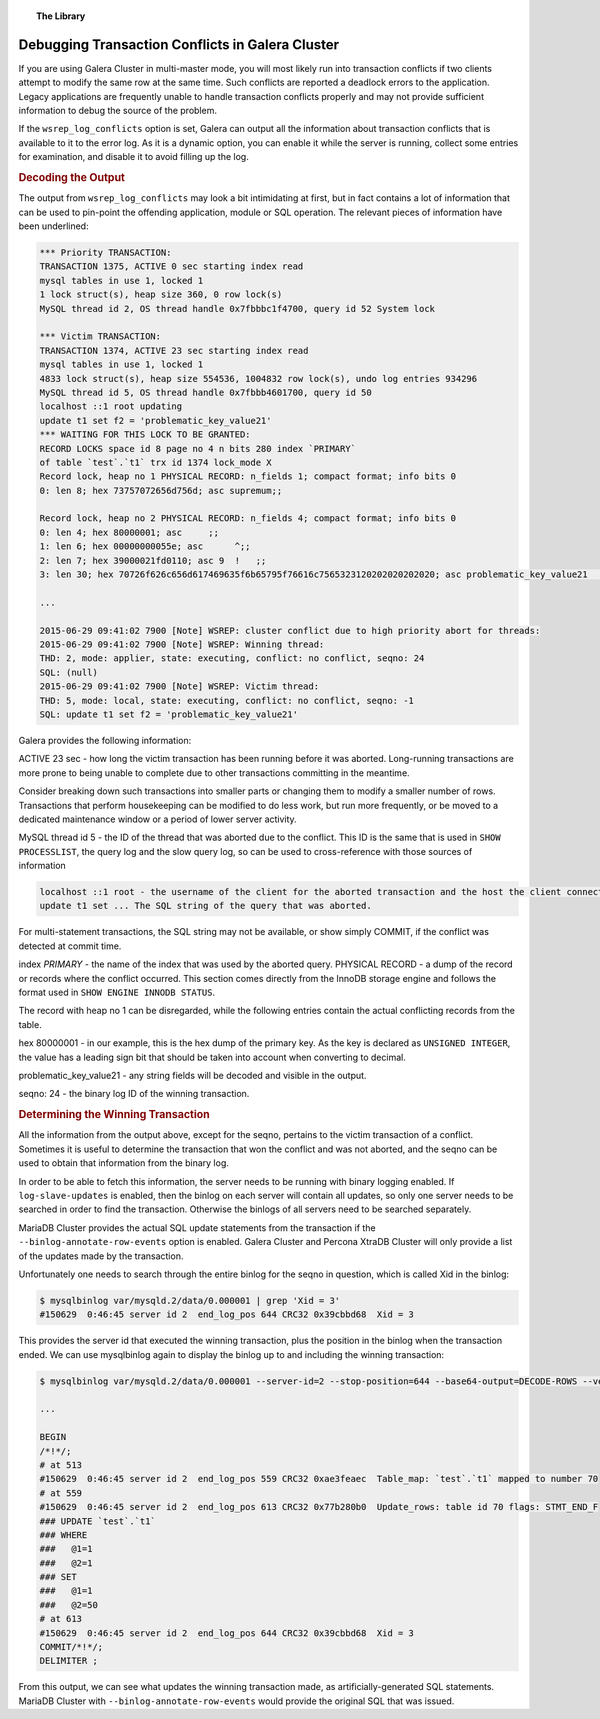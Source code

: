 .. topic:: The Library
   :name: left-margin

   .. cssclass:: no-bull

      - :doc:`Documentation <../../documentation/index>`
      - :doc:`Knowledge Base <../../kb/index>`

      .. cssclass:: no-bull-sub

         - :doc:`Troubleshooting <../../kb/trouble/index>`
         - :doc:`Best Practices <../../kb/best/index>`

      - :doc:`FAQ <../../faq>`
      - :doc:`Training <../index>`

      .. cssclass:: no-bull-sub

         - :doc:`Tutorial Articles <./index>`
         - :doc:`Training Videos <../videos/index>`

      .. cssclass:: bull-head

         Related Documents

      .. cssclass:: bull-head

         Related Articles


.. cssclass:: tutorial-article
.. _`debugging-transaction-conflicts`:

====================================================
Debugging Transaction Conflicts in Galera Cluster
====================================================

.. rst-class:: list-stats

   Length:  1,086 words; Writer: Philip Stoev; Published: June 29, 2015; Topic: General; Level: Beginner

If you are using Galera Cluster in multi-master mode, you will most likely run into transaction conflicts if two clients attempt to modify the same row at the same time. Such conflicts are reported a deadlock errors to the application.
Legacy applications are frequently unable to handle transaction conflicts properly and may not provide sufficient information to debug the source of the problem.

If the ``wsrep_log_conflicts`` option is set, Galera can output all the information about transaction conflicts that is available to it to the error log. As it is a dynamic option, you can enable it while the server is running, collect some entries for examination, and disable it to avoid filling up the log.

.. rubric:: Decoding the Output
   :class: rubric-1

The output from ``wsrep_log_conflicts`` may look a bit intimidating at first, but in fact contains a lot of information that can be used to pin-point the offending application, module or SQL operation. The relevant pieces of information have been underlined:

.. code-block:: console

   *** Priority TRANSACTION:
   TRANSACTION 1375, ACTIVE 0 sec starting index read
   mysql tables in use 1, locked 1
   1 lock struct(s), heap size 360, 0 row lock(s)
   MySQL thread id 2, OS thread handle 0x7fbbbc1f4700, query id 52 System lock

   *** Victim TRANSACTION:
   TRANSACTION 1374, ACTIVE 23 sec starting index read
   mysql tables in use 1, locked 1
   4833 lock struct(s), heap size 554536, 1004832 row lock(s), undo log entries 934296
   MySQL thread id 5, OS thread handle 0x7fbbb4601700, query id 50
   localhost ::1 root updating
   update t1 set f2 = 'problematic_key_value21'
   *** WAITING FOR THIS LOCK TO BE GRANTED:
   RECORD LOCKS space id 8 page no 4 n bits 280 index `PRIMARY`
   of table `test`.`t1` trx id 1374 lock_mode X
   Record lock, heap no 1 PHYSICAL RECORD: n_fields 1; compact format; info bits 0
   0: len 8; hex 73757072656d756d; asc supremum;;

   Record lock, heap no 2 PHYSICAL RECORD: n_fields 4; compact format; info bits 0
   0: len 4; hex 80000001; asc     ;;
   1: len 6; hex 00000000055e; asc      ^;;
   2: len 7; hex 39000021fd0110; asc 9  !   ;;
   3: len 30; hex 70726f626c656d617469635f6b65795f76616c7565323120202020202020; asc problematic_key_value21       ; (total 50 bytes);

   ...

   2015-06-29 09:41:02 7900 [Note] WSREP: cluster conflict due to high priority abort for threads:
   2015-06-29 09:41:02 7900 [Note] WSREP: Winning thread:
   THD: 2, mode: applier, state: executing, conflict: no conflict, seqno: 24
   SQL: (null)
   2015-06-29 09:41:02 7900 [Note] WSREP: Victim thread:
   THD: 5, mode: local, state: executing, conflict: no conflict, seqno: -1
   SQL: update t1 set f2 = 'problematic_key_value21'

Galera provides the following information:

ACTIVE 23 sec - how long the victim transaction has been running before it was aborted. Long-running transactions are more prone to being unable to complete due to other transactions committing in the meantime.

Consider breaking down such transactions into smaller parts or changing them to modify a smaller number of rows. Transactions that perform housekeeping can be modified to do less work, but run more frequently, or be moved to a dedicated maintenance window or a period of lower server activity.

MySQL thread id 5 - the ID of the thread that was aborted due to the conflict.
This ID is the same that is used in ``SHOW PROCESSLIST``, the query log and the slow query log, so can be used to cross-reference with those sources of information

.. code-block:: console

   localhost ::1 root - the username of the client for the aborted transaction and the host the client connected from.
   update t1 set ... The SQL string of the query that was aborted.

For multi-statement transactions, the SQL string may not be available, or show simply COMMIT, if the conflict was detected at commit time.

index `PRIMARY` - the name of the index that was used by the aborted query.
PHYSICAL RECORD - a dump of the record or records where the conflict occurred.
This section comes directly from the InnoDB storage engine and follows the format used in ``SHOW ENGINE INNODB STATUS``.

The record with heap no 1 can be disregarded, while the following entries contain the actual conflicting records from the table.

hex 80000001 - in our example, this is the hex dump of the primary key.
As the key is declared as ``UNSIGNED INTEGER``, the value has a leading sign bit that should be taken into account when converting to decimal.

problematic_key_value21 - any string fields will be decoded and visible in the output.

seqno: 24 - the binary log ID of the winning transaction.


.. rubric:: Determining the Winning Transaction
   :class: rubric-1

All the information from the output above, except for the seqno, pertains to the victim transaction of a conflict. Sometimes it is useful to determine the transaction that won the conflict and was not aborted, and the seqno can be used to obtain that information from the binary log.

In order to be able to fetch this information, the server needs to be running with binary logging enabled. If ``log-slave-updates`` is enabled, then the binlog on each server will contain all updates, so only one server needs to be searched in order to find the transaction. Otherwise the binlogs of all servers need to be searched separately.

MariaDB Cluster provides the actual SQL update statements from the transaction if the ``--binlog-annotate-row-events`` option is enabled. Galera Cluster and Percona XtraDB Cluster will only provide a list of the updates made by the transaction.

Unfortunately one needs to search through the entire binlog for the seqno in question, which is called Xid in the binlog:

.. code-block:: console

   $ mysqlbinlog var/mysqld.2/data/0.000001 | grep 'Xid = 3'
   #150629  0:46:45 server id 2  end_log_pos 644 CRC32 0x39cbbd68  Xid = 3

This provides the server id that executed the winning transaction, plus the position in the binlog when the transaction ended. We can use mysqlbinlog again to display the binlog up to and including the winning transaction:

.. code-block:: console

   $ mysqlbinlog var/mysqld.2/data/0.000001 --server-id=2 --stop-position=644 --base64-output=DECODE-ROWS --verbose

   ...

   BEGIN
   /*!*/;
   # at 513
   #150629  0:46:45 server id 2  end_log_pos 559 CRC32 0xae3feaec  Table_map: `test`.`t1` mapped to number 70
   # at 559
   #150629  0:46:45 server id 2  end_log_pos 613 CRC32 0x77b280b0  Update_rows: table id 70 flags: STMT_END_F
   ### UPDATE `test`.`t1`
   ### WHERE
   ###   @1=1
   ###   @2=1
   ### SET
   ###   @1=1
   ###   @2=50
   # at 613
   #150629  0:46:45 server id 2  end_log_pos 644 CRC32 0x39cbbd68  Xid = 3
   COMMIT/*!*/;
   DELIMITER ;

From this output, we can see what updates the winning transaction made, as artificially-generated SQL statements. MariaDB Cluster with ``--binlog-annotate-row-events`` would provide the original SQL that was issued.
